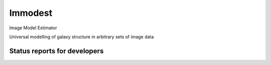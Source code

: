 Immodest
===================================

.. image:: http://img.shields.io/badge/powered%20by-AstroPy-orange.svg?style=flat
    :target: http://www.astropy.org
    :alt: Powered by Astropy Badge

Image Model Estimator

Universal modelling of galaxy structure in arbitrary sets of image data

Status reports for developers
-----------------------------

.. image:: https://travis-ci.org/bamford/immodest.png?branch=master
    :target: https://travis-ci.org/bamford/immodest
    :alt: Test Status

.. image:: https://coveralls.io/repos/bamford/immodest/badge.svg
   :target: https://coveralls.io/r/bamford/immodest
   :alt: Coverage Status
           
